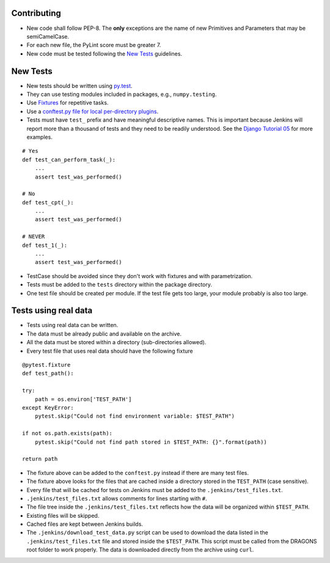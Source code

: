 
Contributing
============

-  New code shall follow PEP-8. The **only** exceptions are the name of
   new Primitives and Parameters that may be semiCamelCase.

-  For each new file, the PyLint score must be greater 7.

-  New code must be tested following the `New Tests`_ guidelines.


New Tests
=========

- New tests should be written using
  `py.test <https://docs.pytest.org/en/latest/>`_.

- They can use testing modules included in packages, e.g.,
  ``numpy.testing``.

- Use `Fixtures <http://doc.pytest.org/en/latest/fixture.html>`_ for
  repetitive tasks.

- Use a `conftest.py file for local per-directory plugins <https://docs.pytest.org/en/2.7.3/plugins.html>`_.

- Tests must have ``test_`` prefix and have meaningful descriptive names.
  This is important because Jenkins will report more than a thousand of
  tests and they need to be readily understood. See the `Django Tutorial 05
  <https://docs.djangoproject.com/en/2.1/intro/tutorial05/>`_ for more examples.

::

    # Yes
    def test_can_perform_task(_):
        ...
        assert test_was_performed()

    # No
    def test_cpt(_):
        ...
        assert test_was_performed()

    # NEVER
    def test_1(_):
        ...
        assert test_was_performed()

- TestCase should be avoided since they don't work with fixtures and with
  parametrization.

- Tests must be added to the ``tests`` directory within the package
  directory.

- One test file should be created per module. If the test file gets too
  large, your module probably is also too large.


Tests using real data
=====================

- Tests using real data can be written.

- The data must be already public and available on the archive.

- All the data must be stored within a directory (sub-directories allowed).

- Every test file that uses real data should have the following fixture

::

    @pytest.fixture
    def test_path():

    try:
        path = os.environ['TEST_PATH']
    except KeyError:
        pytest.skip("Could not find environment variable: $TEST_PATH")

    if not os.path.exists(path):
        pytest.skip("Could not find path stored in $TEST_PATH: {}".format(path))

    return path

- The fixture above can be added to the ``conftest.py`` instead if there
  are many test files.

- The fixture above looks for the files that are cached inside a directory
  stored in the ``TEST_PATH`` (case sensitive).

- Every file that will be cached for tests on Jenkins must be added to the
  ``.jenkins/test_files.txt``.

- ``.jenkins/test_files.txt`` allows comments for lines starting with ``#``.

- The file tree inside the ``.jenkins/test_files.txt`` reflects how the data
  will be organized within ``$TEST_PATH``.

- Existing files will be skipped.

- Cached files are kept between Jenkins builds.

- The ``.jenkins/download_test_data.py`` script can be used to download
  the data listed in the ``.jenkins/test_files.txt`` file and stored inside
  the ``$TEST_PATH``. This script must be called from the DRAGONS root folder
  to work properly. The data is downloaded directly from the archive using
  ``curl``.
